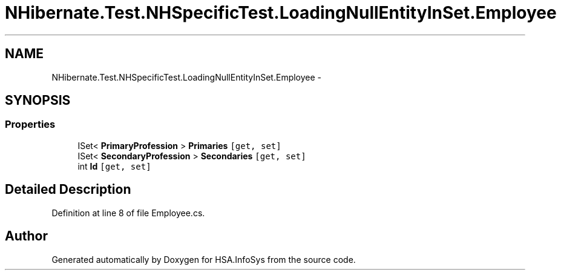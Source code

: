 .TH "NHibernate.Test.NHSpecificTest.LoadingNullEntityInSet.Employee" 3 "Fri Jul 5 2013" "Version 1.0" "HSA.InfoSys" \" -*- nroff -*-
.ad l
.nh
.SH NAME
NHibernate.Test.NHSpecificTest.LoadingNullEntityInSet.Employee \- 
.SH SYNOPSIS
.br
.PP
.SS "Properties"

.in +1c
.ti -1c
.RI "ISet< \fBPrimaryProfession\fP > \fBPrimaries\fP\fC [get, set]\fP"
.br
.ti -1c
.RI "ISet< \fBSecondaryProfession\fP > \fBSecondaries\fP\fC [get, set]\fP"
.br
.ti -1c
.RI "int \fBId\fP\fC [get, set]\fP"
.br
.in -1c
.SH "Detailed Description"
.PP 
Definition at line 8 of file Employee\&.cs\&.

.SH "Author"
.PP 
Generated automatically by Doxygen for HSA\&.InfoSys from the source code\&.

